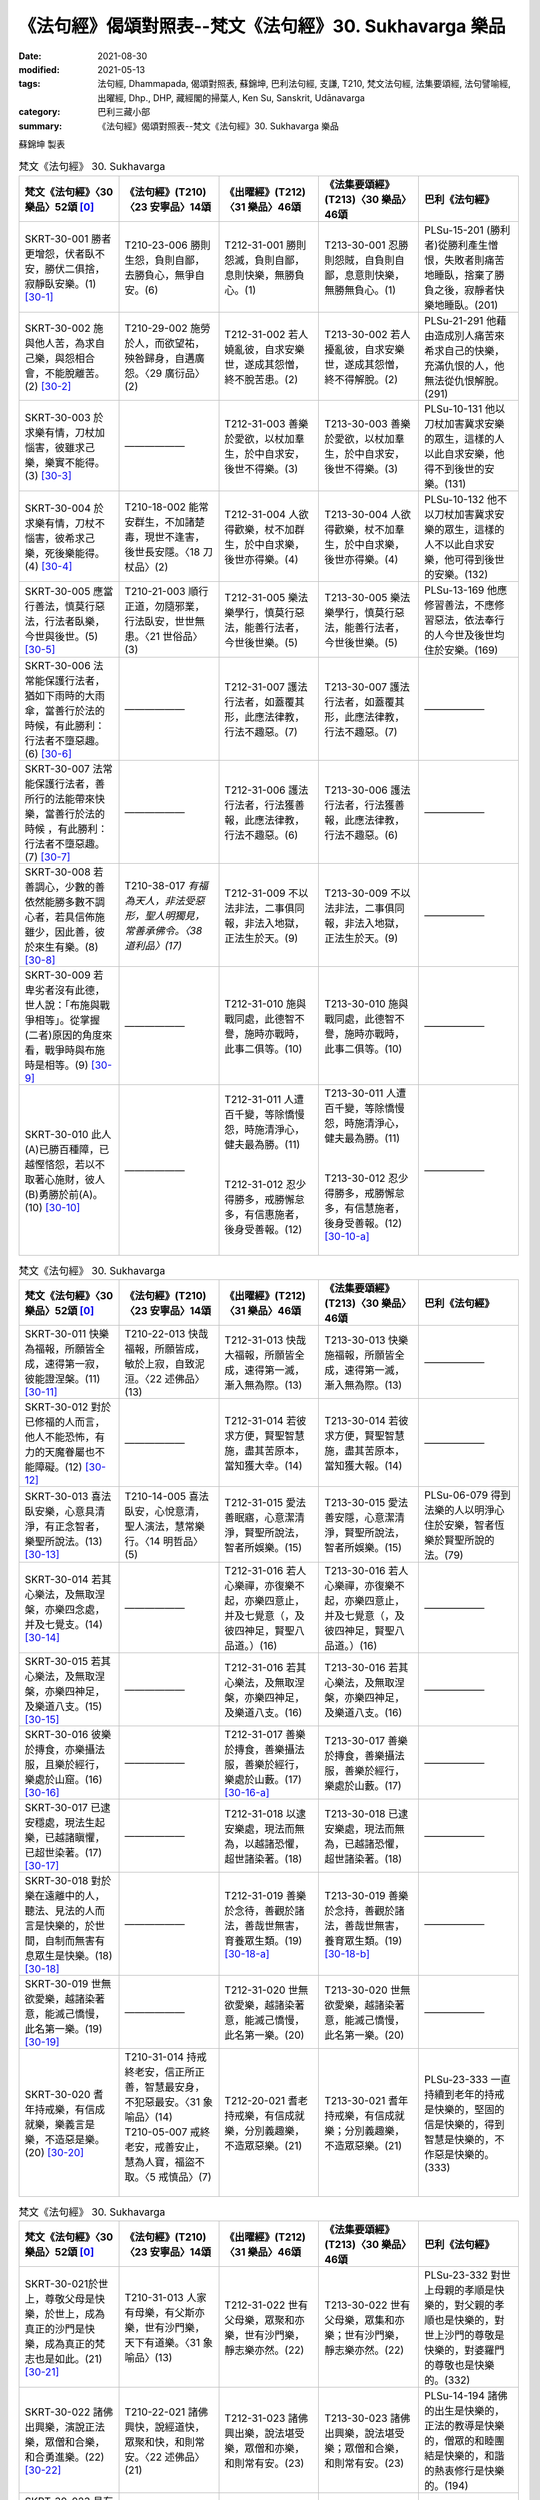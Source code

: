 =============================================================
《法句經》偈頌對照表--梵文《法句經》30. Sukhavarga 樂品
=============================================================

:date: 2021-08-30
:modified: 2021-05-13
:tags: 法句經, Dhammapada, 偈頌對照表, 蘇錦坤, 巴利法句經, 支謙, T210, 梵文法句經, 法集要頌經, 法句譬喻經, 出曜經, Dhp., DHP, 藏經閣的掃葉人, Ken Su, Sanskrit, Udānavarga
:category: 巴利三藏小部
:summary: 《法句經》偈頌對照表--梵文《法句經》30. Sukhavarga 樂品


蘇錦坤 製表

.. list-table:: 梵文《法句經》 30. Sukhavarga
   :widths: 20 20 20 20 20
   :header-rows: 1
   :class: remove-gatha-number

   * - 梵文《法句經》〈30 樂品〉52頌 [0]_
     - 《法句經》(T210)〈23 安寧品〉14頌
     - 《出曜經》(T212)〈31 樂品〉46頌
     - 《法集要頌經》(T213)〈30 樂品〉46頌
     - 巴利《法句經》

   * - SKRT-30-001 勝者更增怨，伏者臥不安，勝伏二俱捨，寂靜臥安樂。(1) [30-1]_
     - T210-23-006 勝則生怨，負則自鄙，去勝負心，無爭自安。(6)
     - T212-31-001 勝則怨滅，負則自鄙，息則快樂，無勝負心。(1)
     - T213-30-001 忍勝則怨賊，自負則自鄙，息意則快樂，無勝無負心。(1)
     - PLSu-15-201 (勝利者)從勝利產生憎恨，失敗者則痛苦地睡臥，捨棄了勝負之後，寂靜者快樂地睡臥。(201)

   * - SKRT-30-002 施與他人苦，為求自己樂，與怨相合會，不能脫離苦。(2) [30-2]_
     - T210-29-002 施勞於人，而欲望祐，殃咎歸身，自遘廣怨。〈29 廣衍品〉(2)
     - T212-31-002 若人嬈亂彼，自求安樂世，遂成其怨憎，終不脫苦患。(2)
     - T213-30-002 若人擾亂彼，自求安樂世，遂成其怨憎，終不得解脫。(2)
     - PLSu-21-291 他藉由造成別人痛苦來希求自己的快樂，充滿仇恨的人，他無法從仇恨解脫。(291)

   * - SKRT-30-003 於求樂有情，刀杖加惱害，彼雖求己樂，樂實不能得。(3) [30-3]_
     - ——————
     - T212-31-003 善樂於愛欲，以杖加羣生，於中自求安，後世不得樂。(3) 
     - T213-30-003 善樂於愛欲，以杖加羣生，於中自求安，後世不得樂。(3)
     - PLSu-10-131 他以刀杖加害冀求安樂的眾生，這樣的人以此自求安樂，他得不到後世的安樂。(131)

   * - SKRT-30-004 於求樂有情，刀杖不惱害，彼希求己樂，死後樂能得。(4) [30-4]_
     - T210-18-002 能常安群生，不加諸楚毒，現世不逢害，後世長安隱。〈18 刀杖品〉(2)
     - T212-31-004 人欲得歡樂，杖不加群生，於中自求樂，後世亦得樂。(4)
     - T213-30-004 人欲得歡樂，杖不加羣生，於中自求樂，後世亦得樂。(4)
     - PLSu-10-132 他不以刀杖加害冀求安樂的眾生，這樣的人不以此自求安樂，他可得到後世的安樂。(132)

   * - SKRT-30-005 應當行善法，慎莫行惡法，行法者臥樂，今世與後世。(5) [30-5]_
     - T210-21-003 順行正道，勿隨邪業，行法臥安，世世無患。〈21 世俗品〉(3)
     - T212-31-005 樂法樂學行，慎莫行惡法，能善行法者，今世後世樂。(5)
     - T213-30-005 樂法樂學行，慎莫行惡法，能善行法者，今世後世樂。(5)
     - PLSu-13-169 他應修習善法，不應修習惡法，依法奉行的人今世及後世均住於安樂。(169)

   * - SKRT-30-006 法常能保護行法者，猶如下雨時的大雨傘，當善行於法的時候，有此勝利：行法者不墮惡趣。(6) [30-6]_
     - ——————
     - T212-31-007 護法行法者，如蓋覆其形，此應法律教，行法不趣惡。(7) 
     - T213-30-007 護法行法者，如蓋覆其形，此應法律教，行法不趣惡。(7)
     - ——————

   * - SKRT-30-007 法常能保護行法者，善所行的法能帶來快樂，當善行於法的時候 ，有此勝利：行法者不墮惡趣。(7) [30-7]_
     - ——————
     - T212-31-006 護法行法者，行法獲善報，此應法律教，行法不趣惡。(6) 
     - T213-30-006 護法行法者，行法獲善報，此應法律教，行法不趣惡。(6)
     - ——————

   * - SKRT-30-008 若善調心，少數的善依然能勝多數不調心者，若具信佈施雖少，因此善，彼於來生有樂。(8) [30-8]_
     - T210-38-017 *有福為天人，非法受惡形，聖人明獨見，常善承佛令。〈38 道利品〉(17)*
     - T212-31-009 不以法非法，二事俱同報，非法入地獄，正法生於天。(9) 
     - T213-30-009 不以法非法，二事俱同報，非法入地獄，正法生於天。(9)
     - ——————

   * - SKRT-30-009 若卑劣者沒有此德，世人說：「布施與戰爭相等」。從掌握(二者)原因的角度來看，戰爭時與布施時是相等。(9) [30-9]_
     - ——————
     - T212-31-010 施與戰同處，此德智不譽，施時亦戰時，此事二俱等。(10) 
     - T213-30-010 施與戰同處，此德智不譽，施時亦戰時，此事二俱等。(10)
     - ——————

   * - SKRT-30-010 此人(A)已勝百種障，已越慳悋怨，若以不取著心施財，彼人(B)勇勝於前(A)。(10) [30-10]_
     - ——————
     - | T212-31-011 人遭百千變，等除憍慢怨，時施清淨心，健夫最為勝。(11) 
       | 
       | 
       | T212-31-012 忍少得勝多，戒勝懈怠多，有信惠施者，後身受善報。(12)
       | 

     - | T213-30-011 人遭百千變，等除憍慢怨，時施清淨心，健夫最為勝。(11)
       | 
       | 
       | T213-30-012 忍少得勝多，戒勝懈怠多，有信慧施者，後身受善報。(12) [30-10-a]_
       | 

     - ——————

.. list-table:: 梵文《法句經》 30. Sukhavarga
   :widths: 20 20 20 20 20
   :header-rows: 1
   :class: remove-gatha-number

   * - 梵文《法句經》〈30 樂品〉52頌 [0]_
     - 《法句經》(T210)〈23 安寧品〉14頌
     - 《出曜經》(T212)〈31 樂品〉46頌
     - 《法集要頌經》(T213)〈30 樂品〉46頌
     - 巴利《法句經》

   * - SKRT-30-011 快樂為福報，所願皆全成，速得第一寂，彼能證涅槃。(11) [30-11]_
     - T210-22-013 快哉福報，所願皆成，敏於上寂，自致泥洹。〈22 述佛品〉(13)
     - T212-31-013 快哉大福報，所願皆全成，速得第一滅，漸入無為際。(13) 
     - T213-30-013 快樂施福報，所願皆全成，速得第一滅，漸入無為際。(13)
     - ——————

   * - SKRT-30-012 對於已修福的人而言，他人不能恐怖，有力的天魔眷屬也不能障礙。(12) [30-12]_
     - ——————
     - T212-31-014 若彼求方便，賢聖智慧施，盡其苦原本，當知獲大幸。(14) 
     - T213-30-014 若彼求方便，賢聖智慧施，盡其苦原本，當知獲大報。(14)
     - ——————

   * - SKRT-30-013 喜法臥安樂，心意具清淨，有正念智者，樂聖所說法。(13) [30-13]_
     - T210-14-005 喜法臥安，心悅意清，聖人演法，慧常樂行。〈14 明哲品〉(5)
     - T212-31-015 愛法善眠寤，心意潔清淨，賢聖所說法，智者所娛樂。(15)
     - T213-30-015 愛法善安隱，心意潔清淨，賢聖所說法，智者所娛樂。(15)
     - PLSu-06-079 得到法樂的人以明淨心住於安樂，智者恆樂於賢聖所說的法。(79)

   * - SKRT-30-014 若其心樂法，及無取涅槃，亦樂四念處，并及七覺支。(14) [30-14]_
     - ——————
     - T212-31-016 若人心樂禪，亦復樂不起，亦樂四意止，并及七覺意（，及彼四神足，賢聖八品道。）(16) 
     - T213-30-016 若人心樂禪，亦復樂不起，亦樂四意止，并及七覺意（，及彼四神足，賢聖八品道。）(16)
     - ——————

   * - SKRT-30-015 若其心樂法，及無取涅槃，亦樂四神足，及樂道八支。(15) [30-15]_
     - ——————
     - T212-31-016 若其心樂法，及無取涅槃，亦樂四神足，及樂道八支。(16) 
     - T213-30-016 若其心樂法，及無取涅槃，亦樂四神足，及樂道八支。(16)
     - ——————

   * - SKRT-30-016 彼樂於摶食，亦樂攝法服，且樂於經行，樂處於山窟。(16) [30-16]_
     - ——————
     - T212-31-017 善樂於摶食，善樂攝法服，善樂於經行，樂處於山藪。(17) [30-16-a]_
     - T213-30-017 善樂於摶食，善樂攝法服，善樂於經行，樂處於山藪。(17) 
     - ——————

   * - SKRT-30-017 已逮安穩處，現法生起樂，已越諸瞋懼，已超世染著。(17) [30-17]_
     - ——————
     - T212-31-018 以逮安樂處，現法而無為，以越諸恐懼，超世諸染著。(18) 
     - T213-30-018 已逮安樂處，現法而無為，已越諸恐懼，超世諸染著。(18)
     - ——————

   * - SKRT-30-018 對於樂在遠離中的人，聽法、見法的人而言是快樂的，於世間，自制而無害有息眾生是快樂。(18) [30-18]_
     - ——————
     - T212-31-019 善樂於念待，善觀於諸法，善哉世無害，育養眾生類。(19) [30-18-a]_
     - T213-30-019 善樂於念持，善觀於諸法，善哉世無害，養育眾生類。(19) [30-18-b]_ 
     - ——————

   * - SKRT-30-019 世無欲愛樂，越諸染著意，能滅己憍慢，此名第一樂。(19) [30-19]_
     - ——————
     - T212-31-020 世無欲愛樂，越諸染著意，能滅己憍慢，此名第一樂。(20) 
     - T213-30-020 世無欲愛樂，越諸染著意，能滅己憍慢，此名第一樂。(20)
     - ——————

   * - SKRT-30-020 耆年持戒樂，有信成就樂，樂義言是樂，不造惡是樂。(20) [30-20]_
     - | T210-31-014 持戒終老安，信正所正善，智慧最安身，不犯惡最安。〈31 象喻品〉(14)
       | T210-05-007 戒終老安，戒善安止，慧為人寶，福盜不取。〈5 戒慎品〉(7)
       | 

     - T212-20-021 耆老持戒樂，有信成就樂，分別義趣樂，不造眾惡樂。(21)
     - T213-30-021 耆年持戒樂，有信成就樂；分別義趣樂，不造眾惡樂。(21)
     - PLSu-23-333 一直持續到老年的持戒是快樂的，堅固的信是快樂的，得到智慧是快樂的，不作惡是快樂的。(333)

.. list-table:: 梵文《法句經》 30. Sukhavarga
   :widths: 20 20 20 20 20
   :header-rows: 1
   :class: remove-gatha-number

   * - 梵文《法句經》〈30 樂品〉52頌 [0]_
     - 《法句經》(T210)〈23 安寧品〉14頌
     - 《出曜經》(T212)〈31 樂品〉46頌
     - 《法集要頌經》(T213)〈30 樂品〉46頌
     - 巴利《法句經》

   * - SKRT-30-021於世上，尊敬父母是快樂，於世上，成為真正的沙門是快樂，成為真正的梵志也是如此。(21) [30-21]_
     - T210-31-013 人家有母樂，有父斯亦樂，世有沙門樂，天下有道樂。〈31 象喻品〉(13)
     - T212-31-022 世有父母樂，眾聚和亦樂，世有沙門樂，靜志樂亦然。(22)
     - T213-30-022 世有父母樂，眾集和亦樂；世有沙門樂，靜志樂亦然。(22)
     - PLSu-23-332 對世上母親的孝順是快樂的，對父親的孝順也是快樂的，對世上沙門的尊敬是快樂的，對婆羅門的尊敬也是快樂的。(332)

   * - SKRT-30-022 諸佛出興樂，演說正法樂，眾僧和合樂，和合勇進樂。(22) [30-22]_
     - T210-22-021 諸佛興快，說經道快，眾聚和快，和則常安。〈22 述佛品〉(21)
     - T212-31-023 諸佛興出樂，說法堪受樂，眾僧和亦樂，和則常有安。(23)
     - T213-30-023 諸佛出興樂，說法堪受樂；眾僧和合樂，和則常有安。(23)
     - PLSu-14-194 諸佛的出生是快樂的，正法的教導是快樂的，僧眾的和睦團結是快樂的，和諧的熱衷修行是快樂的。(194)

   * - SKRT-30-023 見有戒者樂，見多聞者樂，見阿羅漢樂，已解脫再生。(23) [30-23]_
     - ——————
     - T212-31-024 持戒完具樂，多聞廣知樂，睹見真人樂，解脫行跡樂。(24) 
     - T213-30-024 持戒完具樂，多聞廣知樂，睹見真人樂，解脫行跡樂。(24)
     - ——————

   * - SKRT-30-024 河善階梯樂，法勝者為樂，得智常為樂，滅我慢為樂。(24) [30-24]_
     - ——————
     - T212-31-025 駃水清涼樂，法財自集快，得智明慧快，滅慢無邪快。(25) 
     - T213-30-025 德水清涼樂，法財自集快，得智明慧快，滅慢無邪快。(25)
     - ——————

   * - SKRT-30-025 得覩諸聖樂，共住亦復樂，不覩諸愚者，恆常為有樂。(25) [30-25]_
     - T210-23-010 見聖人快，得依附快，得離愚人，為善獨快。(10)
     - T212-31-026 得覩諸賢樂，同會亦復樂，不與愚從事，畢故永以樂。(26)
     - T213-30-026 得覩諸賢樂，同會亦復樂，不與愚從事，畢固永已樂。(26)
     - PLSu-15-206 見聖賢樂，與他們同住樂，由於見不到愚人，他總是快樂的。(206)

   * - SKRT-30-026 若與愚從事，長久處憂悲，與愚同居苦，如與怨憎會，與智同處樂，如與親共會。(26) [30-26]_
     - T210-23-012 依賢居快，如親親會，近仁智者，多聞高遠。(12)
     - | T212-31-027 不與愚從事，經歷無數日，與愚同居難，如與怨憎會，與智同處易，如共親親會。 
       | T212-26-019 莫見愚聞聲，亦莫與愚居，與愚同居難，猶如怨同處，當選擇共居，如與親親會。〈26 親品〉(19)
       | 

     - T213-30-027 不與愚從事，經歷無數日，與愚同居難，如與怨憎會，與智同處易，如與共親會。(27) [30-26-a]_
     - PLSu-15-207 與愚人同行者會長時間受苦(憂愁)，與愚人共住總是痛苦的，就像與敵人共住一樣，與智者共住是快樂的，就像與親戚的會見一樣。(207)

   * - SKRT-30-027 賢人甚難遇，彼不處處生，英雄託生處，族姓成就樂。(27) [30-27]_
     - T210-22-020 明人難值，亦不比有，其所生處，族親蒙慶。〈22 述佛品〉(20)
     - T212-31-028 人尊甚難遇，終不虛託生，設當託生處，彼家必蒙慶。(28)
     - T213-30-028 人智甚難遇，終不虛託生，設當託生處，彼家必蒙慶。(28)
     - PLSu-14-193 出身尊貴的人很少見，他不是隨處出生的，智者出生的地方，那個家族快樂地繁榮、興旺。(193)

   * - SKRT-30-028 一切臥安隱，梵志遍寂滅，不為欲所染，盡脫得無漏。(28) [30-28]_
     - ——————
     - T212-31-029 一切得善眠，梵志取滅度，不為欲所染，盡脫於諸處。(29) 
     - T213-30-029 一切得安隱，梵志取滅度，不為欲所染，盡脫於諸處。(29)
     - ——————

   * - SKRT-30-029 已斷一切求，已捨心苦惱，寂靜臥安樂，於此心得靜。(29) [30-29]_
     - ——————
     - T212-31-030 盡斷不祥結，降伏內煩熱，永息得睡眠，心識悉清徹。(30) [30-29-a]_
     - T213-30-030 盡斷不祥結，降伏內煩惱，永息得睡眠，心識得清徹。(30)
     - ——————

   * - SKRT-30-030 若彼捨小樂，能見廣大樂，智者應捨少，能見廣大樂。(30) [30-30]_
     - T210-29-001 施安雖小，其報彌大，慧從小施，受見景福。〈29 廣衍品〉(1)
     - T212-31-031 慎莫著於樂，當就護來行念捨於世，觀快樂事。(31)
     - T213-30-031 慎莫著於樂，當就護來行，當念捨於世，觀於快樂事。(31)
     - PLSu-21-290 假如從捨棄小樂，智者能看見大樂，考慮了大樂，智者應捨棄小樂。(290)

.. list-table:: 梵文《法句經》 30. Sukhavarga
   :widths: 20 20 20 20 20
   :header-rows: 1
   :class: remove-gatha-number

   * - 梵文《法句經》〈30 樂品〉52頌 [0]_
     - 《法句經》(T210)〈23 安寧品〉14頌
     - 《出曜經》(T212)〈31 樂品〉46頌
     - 《法集要頌經》(T213)〈30 樂品〉46頌
     - 巴利《法句經》

   * - SKRT-30-031 若世間欲樂，及彼天上樂，不值貪盡樂，十六分之一。(31) [30-31]_
     - ——————
     - T212-31-032 如世俗歡樂，及彼天上樂，此名為愛盡，十六未獲一。(32) 
     - T213-30-032 如世欲歡樂，及彼天上樂，此名為愛極，十六未獲一。(32)
     - ——————

   * - SKRT-30-032 已捨於重擔，不應再取擔，取擔為最苦，捨擔為最樂。(32) [30-32]_
     - ——————
     - T212-31-033 能捨於重擔，更不造重擔，重擔世之苦，能捨最快樂。(33) 
     - T213-30-033 欲捨於重擔，更不造重業，重擔世之苦，能捨最快樂。(33)
     - ——————

   * - SKRT-30-033 盡斷諸愛欲，及滅一切結，已知一切依，不復受後有。(33) [30-33]_
     - ——————
     - T212-31-034 盡斷諸愛欲，及滅一切行，并滅五陰本，更不受三有。(34) 
     - T213-30-034 盡斷諸愛欲，及滅一切行，并滅五蘊本，更不受三有。(34)
     - ——————

   * - SKRT-30-034 當需要幫忙生起時，朋友是樂，當命終時，福業是樂，處處知足是樂，滅一切苦是樂。(34) [30-34]_
     - T210-31-012 生而有利安，伴軟和為安，命盡為福安，眾惡不犯安。〈31 象喻品〉(12)
     - T212-31-035 義興則有樂，朋友食福樂，彼滅寂然樂，展轉普及人，苦為樂為本。(35)
     - T213-30-035 義聚則有樂，朋友食福樂，彼滅寂然樂，展轉普及人，苦以樂為本。(35)
     - PLSu-23-331 在需要(幫助)時出現的朋友是快樂的；擁有多或少都感知足是快樂的；在生命終結時的功德是快樂的；一切苦的滅盡是快樂的。(331)

   * - SKRT-30-035 猶如以鐵鎚擊打所生起的熾然火，會漸漸寂滅，不知其趣處。(35) [30-35]_
     - ——————
     - T212-31-036 猶彼火爐，赫焰熾然，漸漸還滅，不知所湊。(36) 
     - T213-30-036 猶彼焰火爐，赫焰而熾然，漸漸而還滅，不知所湊處。(36)
     - ——————

   * - SKRT-30-036 如是正解脫，已渡愛泥瀑，已獲無動樂，無趣可施設。(36) [30-36]_
     - ——————
     - T212-31-037 如是等見人，免於愛欲泥，去亦無處所，以獲無動樂。(37) 
     - T213-30-037 如是等見人，免於愛欲泥，去亦無處所，以獲無動樂。(37)
     - ——————

   * - SKRT-30-037 若內無有恚，若捨離有行，悉樂常無憂，天見彼也不知其快樂。(37) [30-37]_
     - ——————
     - T212-31-038 中間無有恚，有變易不停，除憂無有愁，寂然觀世有。(38) 
     - T213-30-038 中間無有恚，有變易不停，除憂無有愁，寂然觀世有。(38) 
     - ——————

   * - SKRT-30-038 對於一無所有者，對於多聞善所說法者而言，真的是樂。你看：心繫縛於世間的人，為有物所壞。(38) [30-38]_
     - ——————
     - T212-31-039 有樂無有惱，正法而多聞，設見有所損，人人貪於色。(39) 
     - T213-30-039 有樂無有惱，正法而多聞，設見有所損，人人貪於色。(39)
     - ——————

   * - SKRT-30-039 對於一無所有者，對於多聞善所說法者而言，真的是樂。你看：身繫縛於世間的人，為有物所壞。(39) [30-39]_
     - ——————
     - T212-31-040 無結世善壽，大法知結原，人當明結瑕，人人心縛著，亦縛於色本。(40) 
     - T213-30-040 無結世善壽，大法知結原，人當明結瑕，人人心縛著，亦縛於色本。(40)
     - ——————

   * - SKRT-30-040 一無所有的人有樂，因為具有知德，擁有真實認知特性的人是無所有。你看：身繫縛於世間的人，為有物所壞。(40) [30-40]_
     - ——————
     - ——————
     - ——————
     - ——————


.. list-table:: 梵文《法句經》 30. Sukhavarga
   :widths: 20 20 20 20 20
   :header-rows: 1
   :class: remove-gatha-number

   * - 梵文《法句經》〈30 樂品〉52頌 [0]_
     - 《法句經》(T210)〈23 安寧品〉14頌
     - 《出曜經》(T212)〈31 樂品〉46頌
     - 《法集要頌經》(T213)〈30 樂品〉46頌
     - 巴利《法句經》

   * - SKRT-30-041 無所有者實有樂，知德者實無所有，你見身繫縛世人，為有所物所敗壞。(41) [30-41]_
     - ——————
     - ——————
     - ——————
     - ——————

   * - SKRT-30-042 一切他自在(受制於他人)是苦，一切隨己自在是樂，於共有中(屬於眾人之事)受諸苦惱，結實難超越。(42) [30-42]_
     - ——————
     - T212-31-041 一切受辱苦，一切任己樂，勝負自然興，竟不有所獲。(41) 
     - T213-30-041 一切受辱苦，一切任己樂，勝負自然興，竟不有所獲。(41)
     - ——————

   * - SKRT-30-043 啊！我等實樂生，貪欲中無貪，於貪欲人中，我等無貪住。(43) [30-43]_
     - T210-23-003 我生已安，不慼於憂，眾人有憂，我行無憂。(3)
     - ——————
     - ——————
     - PLSu-15-199 在渴望之中，讓我們非常快樂地住於無渴望，在渴望的眾人之中，讓我們住於無渴望。(199)

   * - SKRT-30-044 啊！我等實樂生，我等無一物，於燒 mithila 城時，我等無物可燒。(44) [30-44]_
     - ——————
     - ——————
     - ——————
     - ——————

   * - SKRT-30-045 啊！我等實樂生，疾病中無病，於疾病人中，我等無病住。(45) [30-45]_
     - T210-23-002 我生已安，不病於病，眾人有病，我行無病。(2)
     - T212-31-043 諸欲得樂壽，於惑而無惑，惑者惑於人，我無有斯惑。(43)
     - T213-30-043 諸欲得樂壽，於惑而無惑，惑者惑於人，我斯無有惑。(43)
     - PLSu-15-198 在煩惱之中，讓我們非常快樂地住於無煩惱，在煩惱的眾人之中，讓我們住於無煩惱。(198)

   * - SKRT-30-046 啊！我等實樂生，殺生中無殺，於殺生人中，我等無殺住。(46) [30-46]_
     - ——————
     - ——————
     - ——————
     - ——————

   * - SKRT-30-047 啊！我等實樂生，怨恨中無恨，於怨恨人中，我等無恨住。(47) [30-47]_
     - T210-23-001 我生已安，不慍於怨，眾人有怨，我行無怨。(1)
     - T212-31-042 諸欲得樂壽，能忍彼輕報，忍者忍於人，不忍處諸有。(42)
     - T213-30-042 諸欲得樂壽，能忍彼輕報，忍者忍於人，不忍處諸有。(42)
     - PLSu-15-197 在瞋恨之中，讓我們非常快樂地住於無瞋恨，在有瞋恨的眾人之中，讓我們住於無瞋恨。(197)

   * - SKRT-30-048 啊！我等實樂生，障礙中無障，於障礙人中，我等無障住。(48) [30-48]_
     - ——————
     - —————— 
     - ——————
     - ——————

   * - SKRT-30-049 啊！我等實樂生，我等無一物，我等喜為食，猶如光音天。(49) [30-49]_
     - T210-23-004 我生已安，清淨無為，以樂為食，如光音天。(4)
     - T212-31-044 諸欲得樂壽，終己無結著，當食於念食，如彼光音天，恆以念為食，意身無所燒。(44)
     - T213-30-044 諸欲得樂壽，終己無結者，當食於念食，如彼光音天，恒以念為食，意身無所燒。(44)
     - PLSu-15-200 我們非常快樂地住於一無所有，就像光音天的諸天一樣，我們將以樂為食。(200)

   * - SKRT-30-050 啊！我等實樂生，我等無一物，我等喜為食，不依有身見。(50) [30-50]_
     - ——————
     - T212-31- 
     - T213-30-
     - ——————

   * - SKRT-30-051 於村落、空閑處中，為樂、苦所觸，不從己或他得，依取諸觸能觸，無取諸觸如何能觸？(51) [30-51]_
     - ——————
     - T212-31-045 村野見苦樂，彼此無所燒，雖值更樂跡，無跡焉有更？(45)
     - T213-30-045 眾生見苦樂，聖法無損壞，雖值觸樂跡，無跡焉有觸。(45)
     - ——————

   * - SKRT-30-052 善人是有慚愧的，善人不因為欲而談論，為苦樂所觸時，善人無高低。(52) [30-52]_
     - T210-14-010 大人體無欲，在所昭然明，雖或遭苦樂，不高現其智。〈14 明哲品〉(10)
     - T212-31-046 所在有賢人，不著欲穢垢，正使遭苦樂，不興於害意。(46)
     - T213-30-046 如苾芻在定，不著一切垢，眾生遭苦樂，而不能覺知。(46)
     - PLSu-06-083 善人捨棄一切，德人不因貪欲而閒談，智者不因遭受苦樂而顯露得意或懊惱。(083)

------

- `《法句經》偈頌對照表--依蘇錦坤漢譯巴利《法句經》編序 <{filename}dhp-correspondence-tables-pali%zh.rst>`_
- `《法句經》偈頌對照表--依支謙譯《法句經》（大正藏 T210）編序 <{filename}dhp-correspondence-tables-t210%zh.rst>`_
- `《法句經》偈頌對照表--依梵文《法句經》編序 <{filename}dhp-correspondence-tables-sanskrit%zh.rst>`_
- `《法句經》偈頌對照表 <{filename}dhp-correspondence-tables%zh.rst>`_

------

- `《法句經》, Dhammapada, 白話文版 <{filename}../dhp-Ken-Yifertw-Su/dhp-Ken-Y-Su%zh.rst>`_ （含巴利文法分析， 蘇錦坤 著 2021）

~~~~~~~~~~~~~~~~~~~~~~~~~~~~~~~~~~

蘇錦坤 Ken Su， `獨立佛學研究者 <https://independent.academia.edu/KenYifertw>`_ ，藏經閣外掃葉人， `台語與佛典 <http://yifertw.blogspot.com/>`_ 部落格格主

------

- `法句經 首頁 <{filename}../dhp%zh.rst>`__

- `Tipiṭaka 南傳大藏經; 巴利大藏經 <{filename}/articles/tipitaka/tipitaka%zh.rst>`__

------

備註：
~~~~~~~

.. [0] Sanskrit verses are cited from: Bibliotheca Polyglotta, Faculty of Humanities, University of Oslo, https://www2.hf.uio.no/polyglotta/index.php?page=volume&vid=71

       梵文漢譯取材自： 猶如蚊子飲大海水 (https://yathasukha.blogspot.com/) 2021年1月4日 星期一 udānavargo https://yathasukha.blogspot.com/2021/01/udanavargo.html  （張貼者：新花長舊枝 15:21）

.. [30-1] | (梵) jayād vairaṃ prasavate duḥkhaṃ śete parājitaḥ |
        | upaśāntaḥ sukhaṃ śete hitvā jayaparājayau ||
        | 

        勝者更增怨，伏者臥不安，勝伏二俱捨，寂靜臥安樂。

.. [30-2] | (梵) paraduḥkhaopadhānena ya icchet sukhaṃ ātmanaḥ |
        | vairasaṃsargasaṃsakto duḥkhān na parimucyate ||
        | 

        施與他人苦，為求自己樂，與怨相合會，不能脫離苦。

.. [30-3] | (梵) sukhakāmāni bhūtāni yo daṇḍena vihiṃṣati |
        | ātmanaḥ sukham eṣāṇaḥ sa vai na labhate sukham ||
        | 

        於求樂有情，刀杖加惱害，彼雖求己樂，樂實不能得。

.. [30-4] | (梵) sukhakāmāni bhūtāni yo daṇḍena na hiṃsati |
        | ātmanaḥ sukham eṣāṇaḥ sa pretya labhate sukham ||
        | 

        於求樂有情，刀杖不惱害，彼希求己樂，死後樂能得。

.. [30-5] | (梵) dharmaṃ caret sucaritaṃ nainaṃ duścaritaṃ caret |
        | dharmacārī sukhaṃ śete hy asmin loke paratra ca ||
        | 

        應當行善法，慎莫行惡法，行法者臥樂，今世與後世。

.. [30-6] | (梵) dharmaḥ sadā rakṣati dharmacāriṇaṃ chatraṃ mahad varṣakāle yathaiva |
        | eṣānuśaṃso dharme sucīrṇe na durgatiṃ gacchati dharmacārī ||
        | 

        法護行法者，如雨時大傘，善行法此勝，行法不趣惡。

.. [30-7] | (梵) dharmaḥ sadā rakṣati dharmacāriṇaṃ dharmaḥ sucīrṇaḥ sukhaṃ ādadhāti |
        | eṣānuśaṃso dharme sucīrṇe na durgatiṃ gacchati dharmacārī ||
        | 

        法護行法者，善行法持樂，善行法此勝，行法不趣惡。

.. [30-8] | (梵) alpāpi santo bahavo jayanti susaṃvidhāne na saṃvidhānam |
        | alpam api cet śraddadhāno dadāti tenaivāsau bhavati sukhī paratra ||
        | 

        善調心少善，勝多不調心，若具信施少，彼來生有樂。

.. [30-9] | (梵) dānaṃ ca yuddhaṃ ca samānaṃ āhur naite guṇāḥ kāpuruṣeva santi |
        | saṃgrāmaveleva hi dānavelā tulyaṃ bhavet kāraṇasaṃgraheṇa ||
        | 
        
        施與戰相等，若卑劣無德，戰時與施時，相等攝因故。
        
        cf.大莊嚴論經48

.. [30-10] | (梵) ayaṃ hi pratyūhaśatāni jitvā mātsaryaṃ ākramya ca śatru bhūtam |
        | śurādd hi taṃ śūrataraṃ vadāmi dadāti yo dānam asaktacittaḥ |
        | 

        已勝百種障，已越慳悋怨，彼勇勝於前，不著心施財。

.. [30-10-a] 「有信惠施者」，《大正藏》、《磧砂藏》與《趙城金藏》作「有信慧施者」，依據《出曜經》校改：《出曜經》卷27〈31 樂品〉：「忍少得勝多，戒勝懈怠多，有信惠施者，後身受善報。」(CBETA, T04, no. 212, p. 754, b12-13)。 （《法集要頌經》校勘、標點與 Udānavarga 對照表 / 2013年12月19日 星期四 / 〈30樂品〉46頌 / 卷4〈30樂品〉46頌(CBETA, T04, no. 213, p. 794, a23-p. 795, b4) / http://yifertw213.blogspot.com/2013/12/3046.html ）

.. [30-11] | (梵) sukho vipākaḥ puṇyānām abhiprāyaḥ samṛdhyate |
        | kṣipraṃ ca paramāṃ śāntiṃ nirvṛtiṃ so ’dhigacchati ||
        | 

        快樂為福報，所願皆全成，速得第一寂，彼能證涅槃。

.. [30-12] | (梵) parato hy upasargāṃś ca devatā mārakāyikāḥ |
        | antarāyaṃ na śaktiṣṭhāḥ kṛtapuṇyasya kartu vai ||
        | 

        已修福業者，他不能恐怖，有力天魔眷，不能作障礙。

.. [30-13] | (梵) dharmaprītiḥ sukhaṃ śete viprasannena cetasā |
        | āryapravedite dharme ramate paṇḍitaḥ smṛtaḥ ||
        | 

        喜法臥安樂，心意具清淨，有正念智者，樂聖所說法。

.. [30-14] | (梵) yeṣāṃ dharmarataṃ cittam anupādāya nirvṛtim |
        | smṛtyupasthānanirataṃ bodhyaṅgeṣu ca saptasu ||
        | 

        若其心樂法，及無取涅槃，亦樂四念處，并及七覺支。

.. [30-15] | (梵) yeṣāṃ dharmaratiṃ cittam anupādāya nirvṛtim |
        | ṛddhipādarataṃ caiva mārge cāṣṭāṅgike ratam ||
        | 

        若其心樂法，及無取涅槃，亦樂四神足，及樂道八支。

.. [30-16] | (梵) sukhaṃ te bhuñjate piṇḍaṃ dhārayanti ca cīvaram |
        | sukhaṃ caṅkramaṇaṃ teṣāṃ parvateṣu guhāsu ca ||
        | 

        彼樂於摶食，亦樂攝法服，且樂於經行，樂處於山窟。

.. [30-16-a] 《出曜經》卷27〈31 樂品〉：「善樂於[3]揣食，  善樂攝法服，善樂於經行，  樂處於山藪。」(CBETA 2022.Q1, T04, no. 212, p. 755a7-9)  **[3]**：揣【大】＊，摶【宋】，搏【元】【明】＊ （ https://cbetaonline.dila.edu.tw/zh/T04n0212_p0755a07 ）

             揣ㄔㄨㄞˇchuǎi：握、抓。  

             | 清·洪昇《長生殿·第九齣》：「揣這廝去打一百，發入淨軍所去。」
             | 《海上花列傳·第五○回》：「禁不起素蘭揣著賴公子兩手，下氣柔聲，甜言蜜語的央告。」  https://www.moedict.tw/%E6%8F%A3
             | 
             | 
             | 摶ㄊㄨㄢˊtuán：捏聚搓揉成團。
             | 
             | 如：「摶弄」、「摶土」、「摶麵」。
             | 《文選·枚乘·七發》：「楚苗之食，安胡之變飰，摶之不解，一啜而散。」  https://www.moedict.tw/%E6%91%B6
             | 
             | 
             | 搏ㄅㄛˊbó： 
             | 
             | 1. 雙方相撲打鬥。
             | 
             | 如：「搏鬥」。
             | 《左傳·僖公二十八年》：「晉侯夢與楚子搏。」
             | 
             | 2. 用手撲打。
             | 如：「搏擊」。
             | 
             | 3. 拍擊。
             | 唐·李渤〈辨石鐘山記〉：「微風鼓浪，水石相搏，聲如洪鐘。」
             | 
             | 4. 攫取、拾取。
             | 《史記·卷八七·李斯傳》：「鑠金百溢，盜跖不搏。」  https://www.moedict.tw/%E6%90%8F
             | 

.. [30-17] | (梵) kṣemaprāptā hi sukhitā dṛṣṭadharmābhinirvṛtāḥ |
        | sarvavairabhayātītās tīrṇā loke viṣaktikām ||
        | 

        已逮安穩處，現法生起樂，已越諸瞋懼，已超世染著。

.. [30-18] | (梵) sukho vivekas tuṣṭasya śrutadharmasya paśyataḥ |
        | avyāvadhyaḥ sukhaṃ loke prāṇabhūteṣu samyamaḥ ||
        | 

        樂遠離是樂，聞見法是樂，於世無惱樂，於生自制樂。

.. [30-18-a] 《出曜經》卷27〈31 樂品〉：「善樂於念待，  善觀於諸法，善哉世無害，  育養眾生類。」(CBETA 2022.Q1, T04, no. 212, p. 755a29-b1) （ https://cbetaonline.dila.edu.tw/zh/T04n0212_p0755a29 ）

.. [30-18-b] 19.　善樂於念待，善觀於諸法，善哉世無害，養育眾生類。[2]   「善樂於念待」，《大正藏》作「善樂於念持」，宋、元、明藏、《磧砂藏》與《趙城金藏》作「善樂於念待」。（ 《法集要頌經》校勘、標點與 Udānavarga 對照表 / 2013年12月19日 星期四 / 〈30樂品〉46頌 / 卷4〈30樂品〉46頌(CBETA, T04, no. 213, p. 794, a23-p. 795, b4) / http://yifertw213.blogspot.com/2013/12/3046.html ）

             《法集要頌經》卷4：「善樂於念 **[8]** 持，  善觀於諸法。善哉世無害，  養育眾生類，」(CBETA 2022.Q1, T04, no. 213, p. 794c2-3)  **[8]** ：持【大】，待【宋】【元】【明】  https://cbetaonline.dila.edu.tw/zh/T04n0213_p0794c02

.. [30-19] | (梵) sukhaṃ virāgatā loke kāmānāṃ samatikramaḥ |
        | asmi mānasyavinaya etad vai paramaṃ sukham ||
        | 

        世無欲愛樂，越諸染著意，能滅己憍慢，此名第一樂。

.. [30-20] | (梵) sukhaṃ yāvaj jarā śīlaṃ sukhaṃ śraddhā pratiṣṭhitā |
        | sukhaṃ cārtharatā vācā pāpasyākaraṇaṃ sukham ||
        | 

        耆年持戒樂，有信成就樂，樂義言是樂，不造惡是樂。

.. [30-21] | (梵) sukhaṃ mātṛvyatā loke sukhaṃ caiva pitṛvyatā |
        | sukhaṃ śrāmaṇyatā loke tathā brāhmaṇyatā sukham ||
        | 

        於世敬母樂，敬父樂亦然，為沙門是樂，梵志樂亦然。

.. [30-22] | (梵) sukhaṃ buddhasya cotpādaḥ sukhaṃ dharmasya deśanā |
        | sukhaṃ saṃghasya sāmagrī samagrāṇāṃ tapaḥ sukham ||
        | 

        諸佛出興樂，演說正法樂，眾僧和合樂，和合勇進樂。

.. [30-23] | (梵) śīlavantaḥ sukhaṃ dṛṣṭuṃ sukhaṃ dṛṣṭuṃ bahuśrutāḥ |
        | arhantaś ca sukhaṃ dṛṣṭuṃ vipramuktapunarbhavāḥ ||
        | 

        見有戒者樂，見多聞者樂，見阿羅漢樂，已解脫再生。

.. [30-24] | (梵) sukhā nadī sūpatīrthā sukhaṃ dharmajino jinaḥ |
        | prajñālābhaḥ sukho nityam asmimānakṣayaḥ sukham ||
        | 

        河善階梯樂，法勝者為樂，得智常為樂，滅我慢為樂。

.. [30-25] | (梵) sukhaṃ darśanaṃ āryāṇāṃ saṃvāso ’pi sadā sukham |
        | adarśanena bālānāṃ nityam eva sukhī bhavet ||
        | 

        得覩諸聖樂，共住亦復樂，不覩諸愚者，恆常為有樂。

.. [30-26] | (梵) bālasaṃsargacārī hi dīrghādhvānaṃ praśocati |
        | duḥkho bālair hi saṃvāso hy amitrair iva sarvaśaḥ |
        | dhīrais tu sukhasaṃvāso jñātīnām iva saṃgamaḥ ||
        | 

        若與愚從事，長久處憂悲，與愚同居苦，如與怨憎會，與智同處樂，如與親共會。

        另參：梵文《法句經》〈25 善友品〉 24. 莫見聞愚者，亦莫與愚居，與愚同居苦，如與怨同處，然與智樂住，如與親親會。

.. [30-26-a] 另參：《法集要頌經》(T213)〈25 善友品〉 20. 莫見愚聞聲，亦莫與愚居，與愚同居難，猶如怨同處，當選擇共居，如與親親會。

.. [30-27] | (梵) durlabhaḥ puruṣo jātyo nāsau sarvatra jāyate
        | yatrāsau jāyate vīras tu kulaṃ sukham edhate ||
        | 

        賢人甚難遇，彼不處處生，英雄託生處，族姓成就樂。

.. [30-28] | (梵) sarvathā vai sukhaṃ śete brāhmaṇaḥ parinirvṛtaḥ |
        | yo na lipyate kāmebhir vipramukto nirāsravaḥ ||
        | 

        一切臥安隱，梵志遍寂滅，不為欲所染，盡脫得無漏。

.. [30-29] | (梵) sarvā hy āśāstayaś chittvā vinīyahṛdayajvaram |
        | upaśāntaḥ sukhaṃ śete śāntiṃ prāpyeha cetasaḥ ||
        | 

        已斷一切求，已捨心苦惱，寂靜臥安樂，於此心得靜。

.. [30-29-a] 【30. 盡斷不祥結】　盡斷不祥結，降伏內煩熱，永息得睡眠，心識悉清徹。  http://yifertw212.blogspot.com/2013/11/2731-cbeta-t04-no-212-p-753-a10-p-758-c4.html

             《出曜經》卷27：「盡斷不祥結，  降伏內煩[11]熱，永息得睡眠，  心識悉清徹。」(CBETA 2022.Q1, T04, no. 212, p. 756c10-11)[11]：熱【大】，惱【宋】  https://cbetaonline.dila.edu.tw/zh/T04n0212_p0756c10

.. [30-30] | (梵) mātrāsukhaparityāgād yaḥ paśyed vipulaṃ sukham |
        | tyajen mātrāsukhaṃ dhīraḥ sampaśyan vipulaṃ sukham ||
        | 

        若彼捨小樂，能見廣大樂，智者應捨少，能見廣大樂。

.. [30-31] | (梵) yac ca kāmasukhaṃ loke yac cāpi divijaṃ sukham |
        | tṛṣṇākṣayasukhasyaitat kalāṃ nārghati ṣoḍaśīm ||
        | 

        若世間欲樂，及彼天上樂，不值貪盡樂，十六分之一。

.. [30-32] | (梵) nikṣipya hi guruṃ bhāraṃ nādadyād bhāram eva tu |
        | bhārādānaṃ paraṃ duḥkhaṃ bhāranikṣepaṇaṃ sukham ||
        | 

        已捨於重擔，不應再取擔，取擔為最苦，捨擔為最樂。

        cf.

        | 1. Catusparisatsutra CPS.1.11
        | nikṣipya hi guruṃ bhāraṃ nādadyād apa(raṃ punaḥ /)
        | (bhā)rasya duḥkham ādānaṃ bhāranikṣepaṇaṃ sukham //2/
        | 
        | 2.雜阿含73
        | 已捨於重擔，不復應更取，重任為大苦，捨任為大樂。
        | 當斷一切愛，則盡一切行，曉了有餘境，不復轉還有。」
        | 
        | 3.增壹阿含25品4經
        | 當念捨重擔，更莫造新擔，擔是世間病，捨擔第一樂。
        | 亦當除愛結，及捨非法行，盡當捨離此，更不復受愛。
        | 
        | 4.SN.22.22  Bhārasuttaṃ
        | “Bhārā have pañcakkhandhā, bhārahāro ca puggalo;
        | Bhārādānaṃ dukhaṃ loke, bhāranikkhepanaṃ sukhaṃ.
        | “Nikkhipitvā garuṃ bhāraṃ, aññaṃ bhāraṃ anādiya;
        | Samūlaṃ taṇhamabbuyha, nicchāto parinibbuto”ti.
        | 

.. [30-33] | (梵) sarvatṛṣṇāṃ viprahāya sarvasamyojanakṣayāt |
        | sarvopadhiṃ parijñāya nāgacchanti punarbhavam ||
        | 

        盡斷諸愛欲，及滅一切結，已知一切依，不復受後有。

.. [30-34] | (梵) artheṣu jāteṣu sukhaṃ sahāyāḥ puṇyaṃ sukhaṃ jīvitasaṃkṣayeṣu |
        | tuṣṭiḥ sukhā yā tv itaretareṇa sarvasya duḥkhasya sukho nirodhaḥ ||
        | 

        義生友是樂，命終福是樂，處處知足樂，滅諸苦是樂。

.. [30-35] | (梵) ayoghanahatasyaiva jvalato jātavedasaḥ |
        | anupūrvopaśāntasya yathā na jñāyate gatiḥ ||
        | 

        如鐵鎚擊打，生起熾然火，會漸漸寂滅，不知其趣處。

.. [30-36] | (梵) evaṃ samyag vimuktānāṃ kāmapaṅkaughatāriṇām |
        | prajñāpayituṃ gatir nāsti prāptānām acalaṃ sukham ||
        | 

        如是正解脫，已渡愛泥瀑，已獲無動樂，無趣可施設。

.. [30-37] | (梵) yasyāntarato na santi kopā itthaṃ bhāvagataṃ ca yo nivṛttaḥ |
        | akhilaṃ taṃ sukhinaṃ sadā viśokaṃ devā nānubhavanti darśanena ||
        | 

        若內無有恚，若捨離有行，悉樂常無憂，天見彼不知。

.. [30-38] | (梵) sukhaṃ hi yasyeha na kiṃcanaṃ syāt svākhyātadharmasya bahuśrutasya |
        | sakiṃcanaṃ paśya vihanyamānaṃ janaṃ janeṣu pratibaddhacittam ||
        | 

        一無所有實是樂，多聞善說法樂亦然，你見心繫縛世人，為有所物所敗壞。

.. [30-39] | (梵) sukhaṃ hi yasyeha na kiṃcanaṃ syāt svākhyātadharmasya bahuśrutasya |
        | sakiṃcanaṃ paśya vihanyamānaṃ janaṃ janeṣu pratibaddharūpam ||
        | 

        一無所有實是樂，多聞善說法樂亦然，你見身繫縛世人，為有所物所敗壞。

        | cf. ud.2.5
        | “Sukhaṁ vata tassa na hoti kiñci, Saṅkhātadhammassa bahussutassa,
        | Sakiñcanaṁ passa vihaññamānaṁ, Jano janasmiṁ paṭibaddharūpo” -ti.
        | 對於一無所有者，對於善思量法者，對於多聞者而言，真的是樂。你看！身繫縛於世間的人，為有物所壞。
        | 

.. [30-40] | (梵) sukhino hi janā hy akiṃcanā vedaguṇā hi janā hy akiṃcanāḥ |
        | sakiṃcanaṃ paśya vihanyamānaṃ janaṃ janeṣu baddhacittam ||
        | 

        無所有者實有樂，知德者實無所有，你見心繫縛世人，為有所物所敗壞。

        | cf.ud.2.6
        | 無貪無慾者，安樂無煩惱；得道漏盡者，自然無貪著。人與人之間，相愛互友好。
        | Sukhino vata ye akiñcanā, Vedaguno hi janā akiñcanā,
        | Sakiñcanaṁ passa vihaññamānaṁ, Jano janasmiṁ paṭibaddharūpo” ti.
        | 

.. [30-41] | (梵) sukhino hi janā akiṃcanā vedaguṇā hi janā hy akiṃcanāḥ |
        | sakiṃcanaṃ paśya vihanyamānaṃ janaṃ janeṣu pratibaddharūpam ||
        | 

        無所有者實有樂，知德者實無所有，你見身繫縛世人，為有所物所敗壞。

.. [30-42] | (梵) sarvaṃ paravaśaṃ duḥkhaṃ sarvaṃ ātmavaśaṃ sukham |
        | sādhāraṇe vihanyante yogā hi duratikramāḥ ||
        | 

        一切他自在是苦，一切己自在是樂，共有中受諸苦惱，諸結實難以超越。

.. [30-43] | (梵) susukhaṃ bata jīvāmo hy utsukeṣu tv anutsukāḥ |
        | utsukeṣu manuṣyeṣu viharāmo hy anutsukāḥ ||
        | 

        啊！我等實樂生，貪欲中無貪，於貪欲人中，我等無貪住。

.. [30-44] | (梵) susukhaṃ bata jīvāmo yeṣāṃ no nāsti kiṃcanam |
        | mithilāyāṃ dahyamānāyāṃ na no dahyati kiṃcanam ||
        | 

        啊！我等實樂生，我等無一物，於燒 mithila 城時，我等無物可燒。

.. [30-45] | (梵) susukhaṃ bata jīvāmo hy ātureṣu tv anāturāḥ |
        | ātureṣu manuṣyeṣu viharāmo hy anāturāḥ ||
        | 

        啊！我等實樂生，疾病中無病，於疾病人中，我等無病住。

.. [30-46] | (梵) susukhaṃ bata jīvāmo hiṃsakeṣu tv ahiṃsakāḥ |
        | hiṃsakeṣu manuṣyeṣu viharāmo hy ahiṃsakāḥ ||
        | 

        啊！我等實樂生，殺生中無殺，於殺生人中，我等無殺住。

.. [30-47] | (梵) susukhaṃ bata jīvāmo vairikeṣu tv avairikāḥ |
        | vairikeṣu manuṣyeṣu viharāmo hy avairikāḥ ||
        | 

        啊！我等實樂生，怨恨中無恨，於怨恨人中，我等無恨住。

.. [30-48] | (梵) susukhaṃ bata jīvāmo heṭhakeṣu tv aheṭhakāḥ |
        | heṭhakeṣu manuṣyeṣu viharāmo hy aheṭhakaḥ ||
        | 

        啊！我等實樂生，障礙中無障，於障礙人中，我等無障住。

.. [30-49] | (梵) susukhaṃ bata jīvāmo yeṣāṃ no nāsti kiṃcanam |
        | prītibhakṣā bhaviṣyāmo devā hy ābhasvarā yathā ||
        | 

        啊！我等實樂生，我等無一物，我等喜為食，猶如光音天。

.. [30-50] | (梵) susukhaṃ bata jīvāmo yeṣāṃ no nāsti kiṃcanam |
        | prītibhakṣā bhaviṣyāmo satkāyenopanihśritāḥ ||
        | 

        啊！我等實樂生，我等無一物，我等喜為食，不依有身見。

.. [30-51] | (梵) grāme araṇye sukhaduḥkhaspṛṣṭo naivātmano na parato dadhāti |
        | sparśāḥ spṛśanti hy upadhiṃ pratītya niraupadhiṃ kiṃ sparśāḥ spṛśeyuḥ ||
        | 

        村落空閑處，為樂苦所觸，不從己他得，依取觸能觸，無取觸何觸？

        | cf.ud.2.4
        | Gāme araññe sukhadukkhaphuṭṭho, Nevattato no parato dahetha.
        | upadhiṁ paṭicca, Nirūpadhiṁ kena phuseyyuṁ phassā?” ti
        | 於村落、空閑處中，為樂、苦所觸，不從己或他得，依取諸觸能觸，無取諸觸如何能觸？
        | 

.. [30-52] | (梵) sāpatrapāḥ satpuruṣā bhavanti na kāmahetor lapayanti santaḥ |
        | spṛṣṭā hi duḥkhena tathā sukhena noccāvacāḥ satpuruṣā bhavanti ||
        | 

        善人有慚愧，善不因欲談，為苦樂所觸，善人無高低。      


..
  2022-05-08 ~ 05-13 finished
  2021-08-30 create rst [建構中 (Under construction)!]